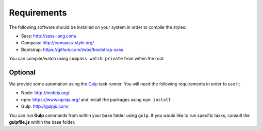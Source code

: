 Requirements
============

The following software should be installed on your system in order to compile the styles:

* Sass: http://sass-lang.com/
* Compass: http://compass-style.org/
* Bootstrap: https://github.com/twbs/bootstrap-sass

You can compile/watch using ``compass watch private`` from within the root.


Optional
--------

We provide some automation using the `Gulp <http://gulpjs.com/>`_ task runner.
You will need the following requirements in order to use it:

* Node: http://nodejs.org/
* npm: https://www.npmjs.org/ and install the packages using ``npm install``
* Gulp: http://gulpjs.com/

You can run **Gulp** commands from within your base folder using ``gulp``. If you would like to
run specific tasks, consult the **gulpfile.js** within the base folder.
